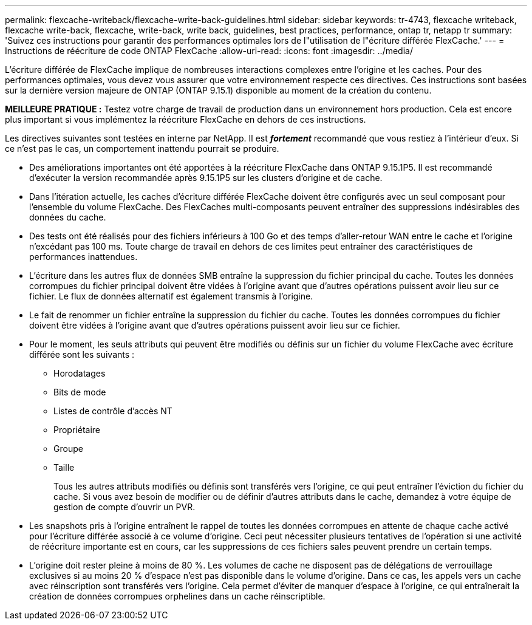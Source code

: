 ---
permalink: flexcache-writeback/flexcache-write-back-guidelines.html 
sidebar: sidebar 
keywords: tr-4743, flexcache writeback, flexcache write-back, flexcache, write-back, write back, guidelines, best practices, performance, ontap tr, netapp tr 
summary: 'Suivez ces instructions pour garantir des performances optimales lors de l"utilisation de l"écriture différée FlexCache.' 
---
= Instructions de réécriture de code ONTAP FlexCache
:allow-uri-read: 
:icons: font
:imagesdir: ../media/


[role="lead"]
L'écriture différée de FlexCache implique de nombreuses interactions complexes entre l'origine et les caches. Pour des performances optimales, vous devez vous assurer que votre environnement respecte ces directives. Ces instructions sont basées sur la dernière version majeure de ONTAP (ONTAP 9.15.1) disponible au moment de la création du contenu.

**MEILLEURE PRATIQUE :** Testez votre charge de travail de production dans un environnement hors production. Cela est encore plus important si vous implémentez la réécriture FlexCache en dehors de ces instructions.

Les directives suivantes sont testées en interne par NetApp. Il est *_fortement_* recommandé que vous restiez à l'intérieur d'eux. Si ce n'est pas le cas, un comportement inattendu pourrait se produire.

* Des améliorations importantes ont été apportées à la réécriture FlexCache dans ONTAP 9.15.1P5. Il est recommandé d'exécuter la version recommandée après 9.15.1P5 sur les clusters d'origine et de cache.
* Dans l'itération actuelle, les caches d'écriture différée FlexCache doivent être configurés avec un seul composant pour l'ensemble du volume FlexCache. Des FlexCaches multi-composants peuvent entraîner des suppressions indésirables des données du cache.
* Des tests ont été réalisés pour des fichiers inférieurs à 100 Go et des temps d'aller-retour WAN entre le cache et l'origine n'excédant pas 100 ms. Toute charge de travail en dehors de ces limites peut entraîner des caractéristiques de performances inattendues.
* L'écriture dans les autres flux de données SMB entraîne la suppression du fichier principal du cache. Toutes les données corrompues du fichier principal doivent être vidées à l'origine avant que d'autres opérations puissent avoir lieu sur ce fichier. Le flux de données alternatif est également transmis à l'origine.
* Le fait de renommer un fichier entraîne la suppression du fichier du cache. Toutes les données corrompues du fichier doivent être vidées à l'origine avant que d'autres opérations puissent avoir lieu sur ce fichier.
* Pour le moment, les seuls attributs qui peuvent être modifiés ou définis sur un fichier du volume FlexCache avec écriture différée sont les suivants :
+
** Horodatages
** Bits de mode
** Listes de contrôle d'accès NT
** Propriétaire
** Groupe
** Taille
+
Tous les autres attributs modifiés ou définis sont transférés vers l'origine, ce qui peut entraîner l'éviction du fichier du cache. Si vous avez besoin de modifier ou de définir d'autres attributs dans le cache, demandez à votre équipe de gestion de compte d'ouvrir un PVR.



* Les snapshots pris à l'origine entraînent le rappel de toutes les données corrompues en attente de chaque cache activé pour l'écriture différée associé à ce volume d'origine. Ceci peut nécessiter plusieurs tentatives de l'opération si une activité de réécriture importante est en cours, car les suppressions de ces fichiers sales peuvent prendre un certain temps.
* L'origine doit rester pleine à moins de 80 %. Les volumes de cache ne disposent pas de délégations de verrouillage exclusives si au moins 20 % d'espace n'est pas disponible dans le volume d'origine. Dans ce cas, les appels vers un cache avec réinscription sont transférés vers l'origine. Cela permet d'éviter de manquer d'espace à l'origine, ce qui entraînerait la création de données corrompues orphelines dans un cache réinscriptible.

